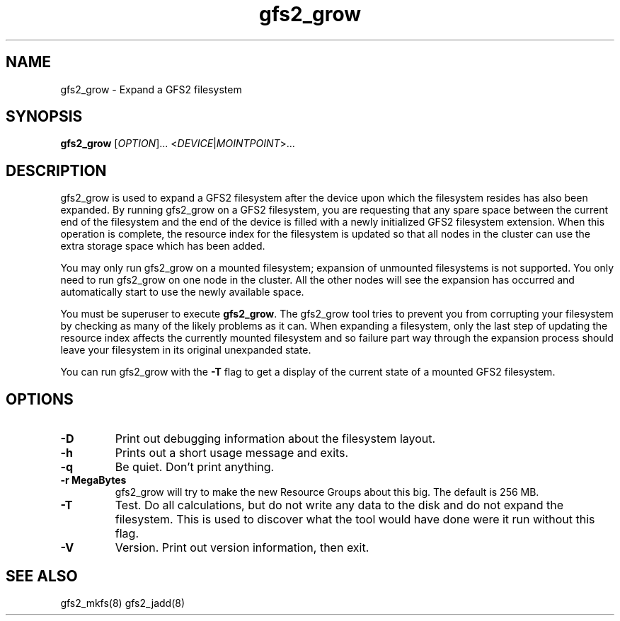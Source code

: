 .\"  Copyright (C) Sistina Software, Inc.  1997-2003  All rights reserved.
.\"  Copyright (C) 2004 Red Hat, Inc.  All rights reserved.

.TH gfs2_grow 8

.SH NAME
gfs2_grow - Expand a GFS2 filesystem

.SH SYNOPSIS
.B gfs2_grow
[\fIOPTION\fR]... <\fIDEVICE\fR|\fIMOINTPOINT\fR>...

.SH DESCRIPTION
gfs2_grow is used to expand a GFS2 filesystem after the device
upon which the filesystem resides has also been expanded.  By
running gfs2_grow on a GFS2 filesystem, you are requesting that
any spare space between the current end of the filesystem and
the end of the device is filled with a newly initialized GFS2
filesystem extension.  When this operation is complete, the resource
index for the filesystem is updated so that all nodes in the
cluster can use the extra storage space which has been added.

You may only run gfs2_grow on a mounted filesystem; expansion of 
unmounted filesystems is not supported.  You only need to
run gfs2_grow on one node in the cluster.  All the other nodes will
see the expansion has occurred and automatically start to use the
newly available space.

You must be superuser to execute \fBgfs2_grow\fP.  The gfs2_grow
tool tries to prevent you from corrupting your filesystem by checking as
many of the likely problems as it can.  When expanding a filesystem,
only the last step of updating the resource index affects the currently
mounted filesystem and so failure part way through the expansion process
should leave your filesystem in its original unexpanded state.

You can run gfs2_grow with the \fB-T\fP flag to get a display
of the current state of a mounted GFS2 filesystem.

.SH OPTIONS
.TP
\fB-D\fP
Print out debugging information about the filesystem layout.
.TP
\fB-h\fP
Prints out a short usage message and exits.
.TP
\fB-q\fP
Be quiet.  Don't print anything.
.TP
\fB-r MegaBytes\fP
gfs2_grow will try to make the new Resource Groups about this big.
The default is 256 MB.
.TP
\fB-T\fP
Test. Do all calculations, but do not write any data to the disk and do
not expand the filesystem. This is used to discover what the tool would
have done were it run without this flag.
.TP
\fB-V\fP
Version. Print out version information, then exit.

.SH SEE ALSO
gfs2_mkfs(8) gfs2_jadd(8)
